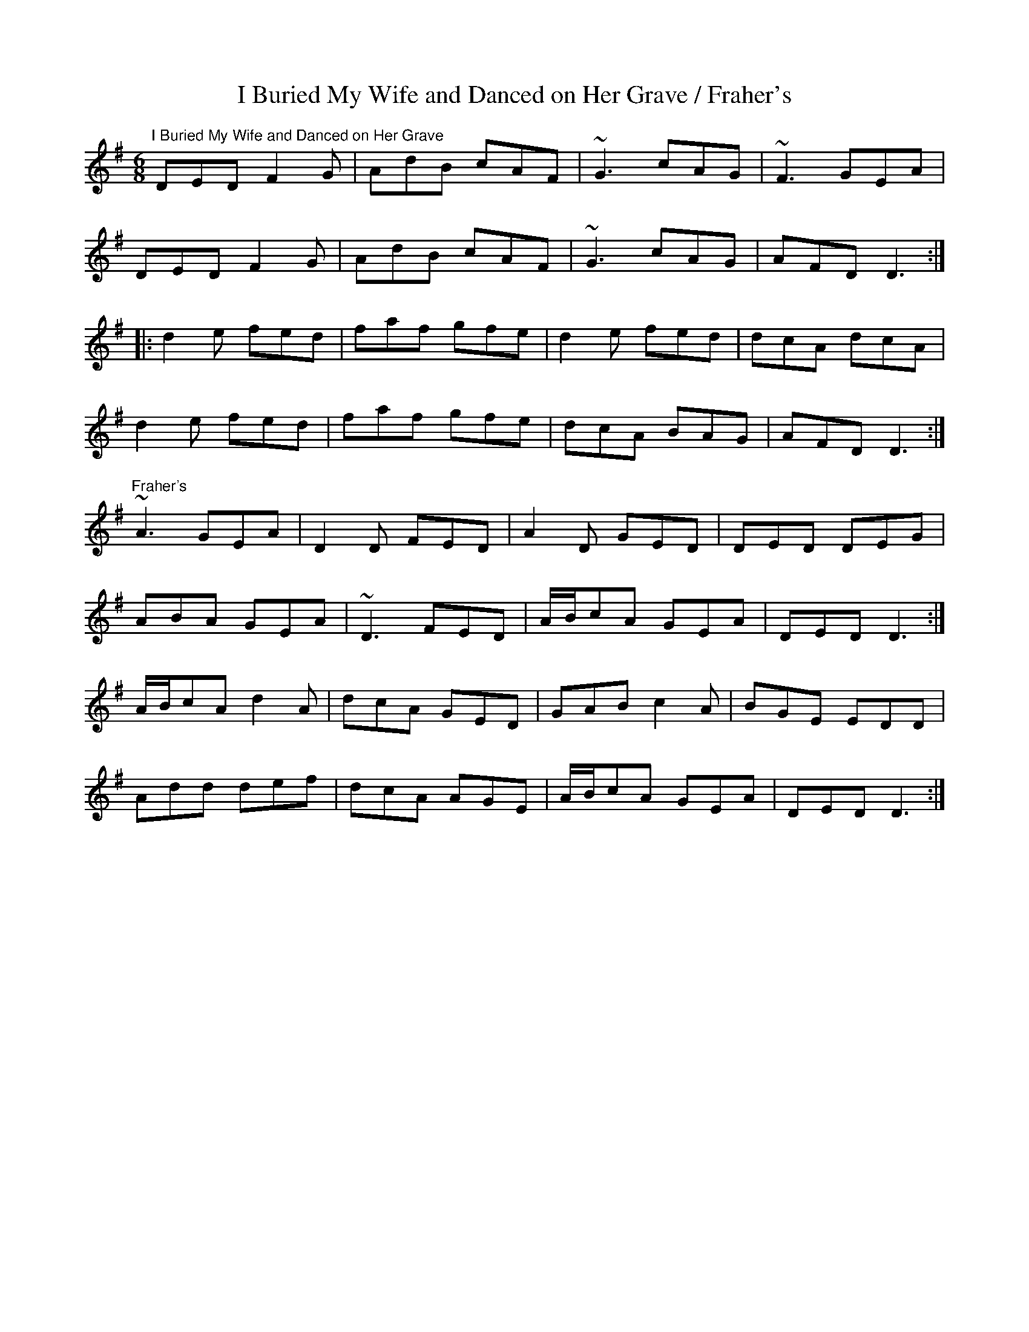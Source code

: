 X:9
T:I Buried My Wife and Danced on Her Grave / Fraher's
R:jig
Z:Julie Ross
M:6/8
K:Dmix
"I Buried My Wife and Danced on Her Grave"
DED F2G|AdB cAF|~G3 cAG|~F3 GEA|
DED F2G|AdB cAF|~G3 cAG|AFD D3:|
|:d2e fed|faf gfe|d2e fed|dcA dcA|
d2e fed|faf gfe|dcA BAG|AFD D3:|
"Fraher's"
K:Dmix
~A3 GEA|D2D FED|A2D GED|DED DEG|
ABA GEA|~D3 FED|A/2B/2cA GEA|DED D3:|
A/2B/2cA d2A|dcA GED|GAB c2A|BGE EDD|
Add def|dcA AGE|A/2B/2cA GEA|DED D3:|
